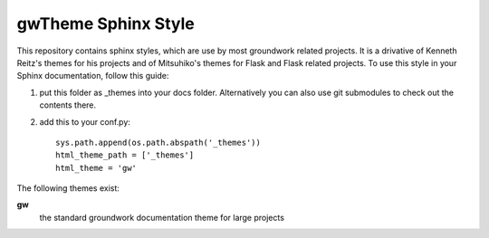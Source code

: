 gwTheme Sphinx Style
====================

This repository contains sphinx styles, which are use by most groundwork related projects.
It is a drivative of Kenneth Reitz's themes for his projects and of Mitsuhiko's themes for Flask and Flask related
projects.  To use this style in your Sphinx documentation, follow this guide:

1. put this folder as _themes into your docs folder.  Alternatively
   you can also use git submodules to check out the contents there.

2. add this to your conf.py: ::

	sys.path.append(os.path.abspath('_themes'))
	html_theme_path = ['_themes']
	html_theme = 'gw'

The following themes exist:

**gw**
	the standard groundwork documentation theme for large projects

